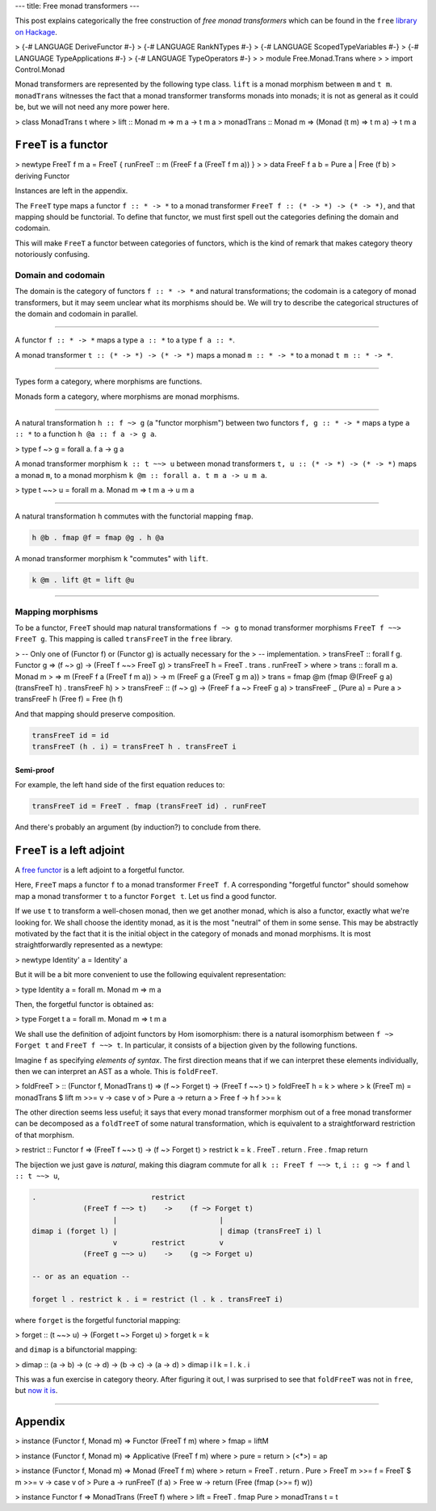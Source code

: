 ---
title: Free monad transformers
---

This post explains categorically the free construction of *free monad
transformers* which can be found in the ``free`` `library on Hackage`__.

__ https://hackage.haskell.org/package/free

> {-# LANGUAGE DeriveFunctor #-}
> {-# LANGUAGE RankNTypes #-}
> {-# LANGUAGE ScopedTypeVariables #-}
> {-# LANGUAGE TypeApplications #-}
> {-# LANGUAGE TypeOperators #-}
>
> module Free.Monad.Trans where
>
> import Control.Monad

Monad transformers are represented by the following type class.
``lift`` is a monad morphism between ``m`` and ``t m``. ``monadTrans``
witnesses the fact that a monad transformer transforms monads into monads; it
is not as general as it could be, but we will not need any more power here.

> class MonadTrans t where
>   lift :: Monad m => m a -> t m a
>   monadTrans :: Monad m => (Monad (t m) => t m a) -> t m a

``FreeT`` is a functor
======================

> newtype FreeT f m a = FreeT { runFreeT :: m (FreeF f a (FreeT f m a)) }
>
> data FreeF f a b = Pure a | Free (f b)
>   deriving Functor

Instances are left in the appendix.

The ``FreeT`` type maps a functor ``f :: * -> *`` to a monad transformer
``FreeT f :: (* -> *) -> (* -> *)``, and that mapping should be functorial.
To define that functor, we must first spell out the categories defining the
domain and codomain.

This will make ``FreeT`` a functor between categories of functors, which
is the kind of remark that makes category theory notoriously confusing.

Domain and codomain
-------------------

The domain is the category of functors ``f :: * -> *`` and natural
transformations; the codomain is a category of monad transformers, but it may
seem unclear what its morphisms should be. We will try to describe the
categorical structures of the domain and codomain in parallel.

----

A functor ``f :: * -> *`` maps a type ``a :: *`` to a type ``f a :: *``.

A monad transformer ``t :: (* -> *) -> (* -> *)`` maps a monad
``m :: * -> *`` to a monad ``t m :: * -> *``.

----

Types form a category, where morphisms are functions.

Monads form a category, where morphisms are monad morphisms.

----

A natural transformation ``h :: f ~> g`` (a "functor morphism")
between two functors ``f, g :: * -> *`` maps a type ``a :: *``
to a function ``h @a :: f a -> g a``.

> type f ~> g = forall a. f a -> g a

A monad transformer morphism ``k :: t ~~> u`` between monad transformers
``t, u :: (* -> *) -> (* -> *)`` maps a monad ``m``,
to a monad morphism ``k @m :: forall a. t m a -> u m a``.

> type t ~~> u = forall m a. Monad m => t m a -> u m a

----

A natural transformation ``h`` commutes with the functorial mapping ``fmap``.

.. code::

  h @b . fmap @f = fmap @g . h @a

A monad transformer morphism ``k`` "commutes" with ``lift``.

.. code::

  k @m . lift @t = lift @u

----

Mapping morphisms
-----------------

To be a functor, ``FreeT`` should map natural transformations ``f ~> g``
to monad transformer morphisms ``FreeT f ~~> FreeT g``. This mapping is called
``transFreeT`` in the ``free`` library.

> -- Only one of (Functor f) or (Functor g) is actually necessary for the
> -- implementation.
> transFreeT :: forall f g. Functor g => (f ~> g) -> (FreeT f ~~> FreeT g)
> transFreeT h = FreeT . trans . runFreeT
>   where
>     trans :: forall m a. Monad m
>       => m (FreeF f a (FreeT f m a))
>       -> m (FreeF g a (FreeT g m a))
>     trans = fmap @m (fmap @(FreeF g a) (transFreeT h) . transFreeF h)
>
> transFreeF :: (f ~> g) -> (FreeF f a ~> FreeF g a)
> transFreeF _ (Pure a) = Pure a
> transFreeF h (Free f) = Free (h f)

And that mapping should preserve composition.

.. code::

  transFreeT id = id
  transFreeT (h . i) = transFreeT h . transFreeT i

Semi-proof
++++++++++

For example, the left hand side of the first equation reduces to:

.. code::

  transFreeT id = FreeT . fmap (transFreeT id) . runFreeT

And there's probably an argument (by induction?) to conclude from there.

``FreeT`` is a left adjoint
===========================

A `free functor`__ is a left adjoint to a forgetful functor.

__ https://ncatlab.org/nlab/show/free+functor

Here, ``FreeT`` maps a functor ``f`` to a monad transformer ``FreeT f``. A
corresponding "forgetful functor" should somehow map a monad transformer ``t``
to a functor ``Forget t``. Let us find a good functor.

If we use ``t`` to transform a well-chosen monad, then we get another monad,
which is also a functor, exactly what we're looking for. We shall choose the
identity monad, as it is the most "neutral" of them in some sense. This may be
abstractly motivated by the fact that it is the initial object in the category
of monads and monad morphisms. It is most straightforwardly represented as a
newtype:

> newtype Identity' a = Identity' a

But it will be a bit more convenient to use the following equivalent
representation:

> type Identity a = forall m. Monad m => m a

Then, the forgetful functor is obtained as:

> type Forget t a = forall m. Monad m => t m a

We shall use the definition of adjoint functors by Hom isomorphism: there
is a natural isomorphism between ``f ~> Forget t`` and ``FreeT f ~~> t``.
In particular, it consists of a bijection given by the following functions.

Imagine ``f`` as specifying *elements of syntax*. The first direction means
that if we can interpret these elements individually, then we can interpret an
AST as a whole. This is ``foldFreeT``.

> foldFreeT
>   :: (Functor f, MonadTrans t) => (f ~> Forget t) -> (FreeT f ~~> t)
> foldFreeT h = k
>   where
>     k (FreeT m) = monadTrans $ lift m >>= \v -> case v of
>       Pure a -> return a
>       Free f -> h f >>= k

The other direction seems less useful; it says that every monad transformer
morphism out of a free monad transformer can be decomposed as a ``foldTreeT``
of some natural transformation, which is equivalent to a straightforward
restriction of that morphism.

> restrict :: Functor f => (FreeT f ~~> t) -> (f ~> Forget t)
> restrict k = k . FreeT . return . Free . fmap return

The bijection we just gave is *natural*, making this diagram commute for all
``k :: FreeT f ~~> t``, ``i :: g ~> f`` and ``l :: t ~~> u``,


.. code::

  .                           restrict
              (FreeT f ~~> t)    ->    (f ~> Forget t)
                     |                        |
  dimap i (forget l) |                        | dimap (transFreeT i) l
                     v        restrict        v
              (FreeT g ~~> u)    ->    (g ~> Forget u)

  -- or as an equation --

  forget l . restrict k . i = restrict (l . k . transFreeT i)


where ``forget`` is the forgetful functorial mapping:

> forget :: (t ~~> u) -> (Forget t ~> Forget u)
> forget k = k

and ``dimap`` is a bifunctorial mapping:

> dimap :: (a -> b) -> (c -> d) -> (b -> c) -> (a -> d)
> dimap i l k = l . k . i

This was a fun exercise in category theory. After figuring it out, I was
surprised to see that ``foldFreeT`` was not in ``free``, but `now it is`__.

__ https://github.com/ekmett/free/pull/151

----

Appendix
========

> instance (Functor f, Monad m) => Functor (FreeT f m) where
>   fmap = liftM

> instance (Functor f, Monad m) => Applicative (FreeT f m) where
>   pure = return
>   (<*>) = ap

> instance (Functor f, Monad m) => Monad (FreeT f m) where
>   return = FreeT . return . Pure
>   FreeT m >>= f = FreeT $ m >>= \v -> case v of
>     Pure a -> runFreeT (f a)
>     Free w -> return (Free (fmap (>>= f) w))

> instance Functor f => MonadTrans (FreeT f) where
>   lift = FreeT . fmap Pure
>   monadTrans t = t
